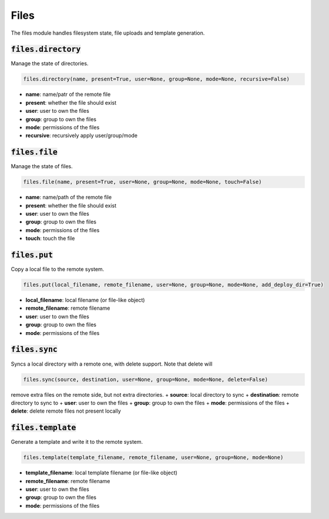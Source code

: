 Files
-----


The files module handles filesystem state, file uploads and template generation.

:code:`files.directory`
~~~~~~~~~~~~~~~~~~~~~~~

Manage the state of directories.

.. code:: python

    files.directory(name, present=True, user=None, group=None, mode=None, recursive=False)

+ **name**: name/patr of the remote file
+ **present**: whether the file should exist
+ **user**: user to own the files
+ **group**: group to own the files
+ **mode**: permissions of the files
+ **recursive**: recursively apply user/group/mode


:code:`files.file`
~~~~~~~~~~~~~~~~~~

Manage the state of files.

.. code:: python

    files.file(name, present=True, user=None, group=None, mode=None, touch=False)

+ **name**: name/path of the remote file
+ **present**: whether the file should exist
+ **user**: user to own the files
+ **group**: group to own the files
+ **mode**: permissions of the files
+ **touch**: touch the file


:code:`files.put`
~~~~~~~~~~~~~~~~~

Copy a local file to the remote system.

.. code:: python

    files.put(local_filename, remote_filename, user=None, group=None, mode=None, add_deploy_dir=True)

+ **local_filename**: local filename (or file-like object)
+ **remote_filename**: remote filename
+ **user**: user to own the files
+ **group**: group to own the files
+ **mode**: permissions of the files


:code:`files.sync`
~~~~~~~~~~~~~~~~~~

Syncs a local directory with a remote one, with delete support. Note that delete will

.. code:: python

    files.sync(source, destination, user=None, group=None, mode=None, delete=False)

remove extra files on the remote side, but not extra directories.
+ **source**: local directory to sync
+ **destination**: remote directory to sync to
+ **user**: user to own the files
+ **group**: group to own the files
+ **mode**: permissions of the files
+ **delete**: delete remote files not present locally


:code:`files.template`
~~~~~~~~~~~~~~~~~~~~~~

Generate a template and write it to the remote system.

.. code:: python

    files.template(template_filename, remote_filename, user=None, group=None, mode=None)

+ **template_filename**: local template filename (or file-like object)
+ **remote_filename**: remote filename
+ **user**: user to own the files
+ **group**: group to own the files
+ **mode**: permissions of the files

